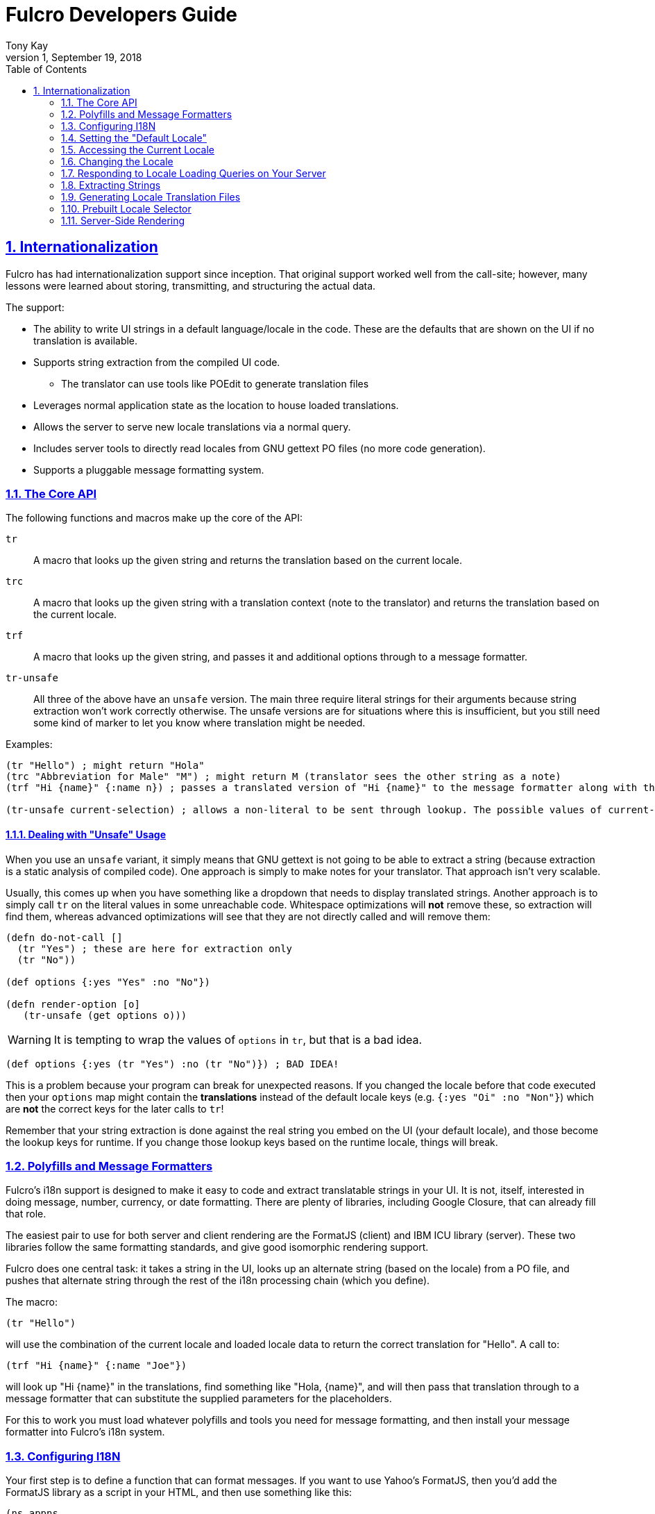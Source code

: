 = Fulcro Developers Guide
:author: Tony Kay
:revdate: September 19, 2018
:revnumber: 1
:lang: en
:encoding: UTF-8
:doctype: book
:source-highlighter: coderay
:source-language: clojure
:toc: left
:toclevels: 2
:sectlinks:
:sectanchors:
:leveloffset: 1
:sectnums:
:scriptsdir: js

ifdef::env-github[]
:tip-caption: :bulb:
:note-caption: :information_source:
:important-caption: :heavy_exclamation_mark:
:caution-caption: :fire:
:warning-caption: :warning:
endif::[]

ifdef::env-github[]
toc::[]
endif::[]

= Internationalization [[I18N]]

Fulcro has had internationalization support since inception. That original support worked well from the call-site; however,
many lessons were learned about storing, transmitting, and structuring the actual data.

The support:

* The ability to write UI strings in a default language/locale in the code. These are the defaults that are shown on
the UI if no translation is available.
* Supports string extraction from the compiled UI code.
** The translator can use tools like POEdit to generate translation files
* Leverages normal application state as the location to house loaded translations.
* Allows the server to serve new locale translations via a normal query.
* Includes server tools to directly read locales from GNU gettext PO files (no more code generation).
* Supports a pluggable message formatting system.

== The Core API

The following functions and macros make up the core of the API:

[[Horizontal]]
`tr`:: A macro that looks up the given string and returns the translation based on the current locale.
`trc`:: A macro that looks up the given string with a translation context (note to the translator) and returns the translation based on the current locale.
`trf`:: A macro that looks up the given string, and passes it and additional options through to a message formatter.
`tr-unsafe`:: All three of the above have an `unsafe` version. The main three require literal strings for their arguments
because string extraction won't work correctly otherwise. The unsafe versions are for situations where this is insufficient,
but you still need some kind of marker to let you know where translation might be needed.

Examples:

```
(tr "Hello") ; might return "Hola"
(trc "Abbreviation for Male" "M") ; might return M (translator sees the other string as a note)
(trf "Hi {name}" {:name n}) ; passes a translated version of "Hi {name}" to the message formatter along with the options map.

(tr-unsafe current-selection) ; allows a non-literal to be sent through lookup. The possible values of current-selection will need to be extracted elsewhere.
```

=== Dealing with "Unsafe" Usage

When you use an `unsafe` variant, it simply means that GNU gettext is not going to be able to extract a string
(because extraction is a static analysis of compiled code). One approach
is simply to make notes for your translator. That approach isn't very scalable.

Usually, this comes up when you have something like a dropdown that needs to display translated strings. Another approach
is to simply call `tr` on the literal values in some unreachable code. Whitespace optimizations will *not* remove
these, so extraction will find them, whereas advanced optimizations will see that they are not directly called and
will remove them:

```
(defn do-not-call []
  (tr "Yes") ; these are here for extraction only
  (tr "No"))

(def options {:yes "Yes" :no "No"})

(defn render-option [o]
   (tr-unsafe (get options o)))
```

WARNING: It is tempting to wrap the values of `options` in `tr`, but that is a bad idea.

```
(def options {:yes (tr "Yes") :no (tr "No")}) ; BAD IDEA!
```

This is a problem because your program can break for unexpected reasons. If you changed the locale before
that code executed then your `options` map might contain the *translations* instead of the default locale keys
(e.g. `{:yes "Oi" :no "Non"}`) which are *not* the correct keys for the later calls to `tr`!

Remember that your string extraction is done against the real string you embed on the UI (your default locale), and
those become the lookup keys for runtime. If you change those lookup keys based on the runtime locale, things will
break.

== Polyfills and Message Formatters

Fulcro's i18n support is designed to make it easy to code and extract translatable strings in your UI. It is not, itself,
interested in doing message, number, currency, or date formatting. There are plenty of libraries, including Google Closure,
that can already fill that role.

The easiest pair to use for both server and client rendering are the FormatJS (client) and IBM ICU library (server). These
two libraries follow the same formatting standards, and give good isomorphic rendering support.

Fulcro does one central task: it takes a string in the UI, looks up an alternate string (based on the locale) from a PO
file, and pushes that alternate string through the rest of the i18n processing chain (which you define).

The macro:

```
(tr "Hello")
```

will use the combination of the current locale and loaded locale data to return the correct translation for "Hello". A
call to:

```
(trf "Hi {name}" {:name "Joe"})
```

will look up "Hi {name}" in the translations, find something like "Hola, {name}", and will then pass that translation
through to a message formatter that can substitute the supplied parameters for the placeholders.

For this to work you must load whatever polyfills and tools you need for message formatting, and then install your
message formatter into Fulcro's i18n system.

== Configuring I18N

Your first step is to define a function that can format messages. If you want to use Yahoo's FormatJS, then you'd add the
FormatJS library as a script in your HTML, and then use something like this:

```
(ns appns
  (:require [fulcro.client.primitives :as prim :refer [defsc]]
            [fulcro.i18n :as i18n :refer [tr trc trf]]))

(defn message-formatter [{:keys [::i18n/localized-format-string ::i18n/locale ::i18n/format-options]}]
  (let [locale-str (name locale)
        formatter  (js/IntlMessageFormat. localized-format-string locale-str)]
    (.format formatter (clj->js format-options))))
```

The message formatter receives a single map with namespaced keys. The `locale` will be a keyword, the `localized-format-string`
will be the already-translated base string, and the `format-options` will be whatever map was passed along to `trf`.

Fulcro's i18n uses `shared` properties to communicate the current locale, message formatter, and translations to the
UI components. This is a feature of the low-level reconciler.

When creating your client:

. Include these options on the client:
+
```
(ns appns
  (:require [fulcro.client :as fc]
            [fulcro.i18n :as i18n]))

(defn message-formatter ...)

(defonce app (atom (fc/make-fulcro-client
                     {:reconciler-options {:shared    {::i18n/message-formatter message-formatter}
                                           :shared-fn ::i18n/current-locale}}}})))
```
+
. Your `Root` UI component *MUST* query for `::i18n/current-locale` and should also set the initial locale in
application state. The `shared-fn` extracts denormalized data from your UI root's props. This also sets the "default" locale of your application.

== Setting the "Default Locale" [[DefaultLocale]]

Your root component should place a locale in the `::i18n/current-locale`. This is normalized state, so the root
component query should join on the `Locale` component:

```
(defsc Root [this props]
  {:query         [{::i18n/current-locale (prim/get-query i18n/Locale)}]
   :initial-state (fn [p] {::i18n/current-locale (prim/get-initial-state i18n/Locale {:locale :en :translations {}})})}
```

== Accessing the Current Locale

Shared properties are visible to all UI components via `(prim/shared this)`. You will find the property `::i18n/current-locale`
in there as well as your message formatter.

Mutations have the state database, and can simply look for the top-level key `::i18n/current-locale`.

== Changing the Locale

The are a few aspects to changing the locale:

. Ensuring that the locale's translations are loaded.
. Changing the locale in app state.
. Force rendering the entire UI to refresh displayed strings.

All of these tasks are handled for you by the `i18n/change-locale` mutation, which you can embed anywhere in your
application:

```
(prim/transact! this `[(i18n/change-locale {:locale :es})])
```

There is a pre-built <<LocaleSelector, locale selector>> for your convenience.

== Responding to Locale Loading Queries on Your Server [[ServingLocales]]

Of course, triggering a change locale that tries to load missing translations will fail if your server doesn't respond
to the query! Fortunately, configuring your server to serve these is very easy!

. Place all of your `.po` files on disk or in your applications classpath. The names of the PO files must be `LOCALE.po`,
where `LOCALE` matches the locale keyword (minus the `:`), case sensitive.
. Add a root query like this:

```
(defquery-root ::i18n/translations
  (value [env {:keys [locale]}]
    (if-let [locale (i18n/load-locale "po-files" locale)]
      locale
      nil)))
```

of course you can augment this to log errors or whatever else you want it to do. The `"po-files"` argument is the location
of the po files. If it is a relative path, the resources will be searched (CLASSPATH). If it is an absolute path, then
the local disk will be searched instead.

== Extracting Strings

You can extract the strings from your UI for translation using GNU's CLI utility `xgettext` (available via Brew, etc).

The steps are:

. Compile your application with whitespace optimizations.
. Run this on the resulting js file:
+
```bash
$ xgettext --from-code=UTF-8 --debug -k -ktr:1 -ktrc:1c,2 -ktrf:1 -o messages.pot application.js
```

== Generating Locale Translation Files

See GNU's gettext documentation for full details. Here are some basics:

Applications like https://poedit.net/[POEdit] can be used to generate a new locale from the `messages.pot` in the prior step.
Once you have the output (a file like `es.po`) you simply copy that to your server's PO directory as described
in the section on <<ServingLocales, serving locales>>.

When your application changes, you want to keep the existing translations. The gettext utility `msgmerge` is
useful for this. It takes the new `messages.pot` file and old PO files and generates new PO files that include
as many of the old translations as possible. This allows your translator to just deal with the changes.

Something like this will update a PO file:

```
$ msgmerge --force-po --no-wrap -U es.po messages.pot
```

Again send that off to your translator, and when they return it place the updated PO file on your server.

== Prebuilt Locale Selector [[LocaleSelector]]

The i18n support comes with a convenient `LocaleSelector` component that you can use. You can, of course, write your
own and invoke the `change-locale` mutation, but the pre-written one can be used as follows:

```
(defsc Root [this {:keys [locale-selector]}]
  {:query         [{:locale-selector (prim/get-query i18n/LocaleSelector)}
                   {::i18n/current-locale (prim/get-query i18n/Locale)}]
   :initial-state (fn [p] {::i18n/current-locale (prim/get-initial-state Locale {:locale :en :translations {}})
                           :locale-selector      (prim/get-initial-state LocaleSelector
                                                   {:locales [(prim/get-initial-state Locale {:locale :en :name "English"})
                                                              (prim/get-initial-state Locale {:locale :es :name "Espanol"})
                                                              (prim/get-initial-state Locale {:locale :de :name "Deutsch"})]}}}
  (dom/div
    (i18n/ui-locale-selector locale-selector)
    ...))
```

The initialization parameters are a list of the locales that
are available on your server. You could, of course, load these at startup and fill out app state; however,
since you have to know what locales you're supporting in order to work with translators, it's probably just
as easy to hard-code them.

Each locale must be given a name (UTF8) to be show in the resulting select drop-down. This renders
as an HTML select with the CSS class "fulcro$i18n$locale_selector".

See also `src/cards/fulcro/democards/i18n_cards.cljs` in the main Fulcro source.

== Server-Side Rendering

Server side rendering of the default locale require no additinal code, because the strings
you need are already the strings in the code. If you wish to pre-render a page using a
specific locale then there is just a little bit more to do.

The steps are:

. Load the locale from a po file.
. Generate initial db to embed in the HTML that contains the proper normalized `::i18n/current-locale`.
. Use `i18n/with-locale` to wrap the server render.

```
(defn message-formatter ...) ; a server-side message formatter, e.g. use IBM's ICU library

(defn generate-index-html [state-db app-html]
  (let [initial-state-script (ssr/initial-state->script-tag state-db)]
    (str "<html><head>" initial-state-script "</head><body><div id='app'>" app-html "</div></body></html>")))

(defn index-html []
  (let [initial-tree     (prim/get-initial-state Root {})
        es-locale        (i18n/load-locale "po-directory" :es)
        tree-with-locale (assoc initial-tree ::i18n/current-locale es-locale)
        initial-db       (ssr/build-initial-state tree-with-locale Root)
        ui-root          (prim/factory Root)]
    (generate-index-html initial-db
      (i18n/with-locale message-formatter es-locale
        (dom/render-to-str (ui-root tree-with-locale))))))
```

If you use Yahoo's FormatJS on the client, then a good choice on the server is
http://site.icu-project.org/[com.ibm.icu/icu4j] since it uses the same syntax for
format strings.

The message formatter could be:

```
(ns your-server-ns
  (:import (com.ibm.icu.text MessageFormat)
           (java.util Locale)))

(defn message-formatter [{:keys [::i18n/localized-format-string
                                 ::i18n/locale ::i18n/format-options]}]
  (let [locale-str (name locale)]
    (try
      (let [formatter (new MessageFormat localized-format-string (Locale/forLanguageTag locale-str))]
        (.format formatter format-options))
      (catch Exception e
        (log/error "Formatting failed!" e)
        "???"))))
```


